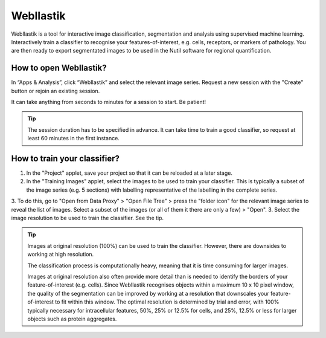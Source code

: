 **WebIlastik**
================

WebIlastik is a tool for interactive image classification, segmentation and analysis using supervised machine learning. Interactively train a classifier to recognise your features-of-interest, e.g. cells, receptors, or markers of pathology. You are then ready to export segmentated images to be used in the Nutil software for regional quantification.  

How to open WebIlastik?
---------------------------
In “Apps & Analysis”, click “WebIlastik” and select the relevant image series. Request a new session with the "Create" button or rejoin an existing session. 

It can take anything from seconds to minutes for a session to start. Be patient!

.. tip:: The session duration has to be specified in advance. It can take time to train a good classifier, so request at least 60 minutes in the first instance. 

.. image:: images/WebIlastik.PNG
  :align: center
  :width: 500

How to train your classifier?
-------------------------------------------

1. In the "Project" applet, save your project so that it can be reloaded at a later stage.
2. In the "Training Images" applet, select the images to be used to train your classifier. This is typically a subset of the image series (e.g. 5 sections) with labelling representative of the labelling in the complete series. 
3. To do this, go to "Open from Data Proxy" > "Open File Tree" > press the "folder icon" for the relevant image series to reveal the list of images. Select a subset of the images (or all of them it there are only a few) > "Open". 
3. Select the image resolution to be used to train the classifier. See the tip. 

.. tip:: Images at original resolution (100%) can be used to train the classifier. However, there are downsides to working at high resolution. 

  The classification process is computationally heavy, meaning that it is time consuming for larger images. 
  
  Images at original resolution also often provide more detail than is needed to identify the borders of your feature-of-interest (e.g. cells). Since WebIlastik recognises objects within a maximum 10 x 10 pixel window, the quality of the segmentation can be improved by working at a resolution that downscales your feature-of-interest to fit within this window. The optimal resolution is determined by trial and error, with 100% typically necessary for intracellular features, 50%, 25% or 12.5% for cells, and 25%, 12.5% or less for larger objects such as protein aggregates. 

